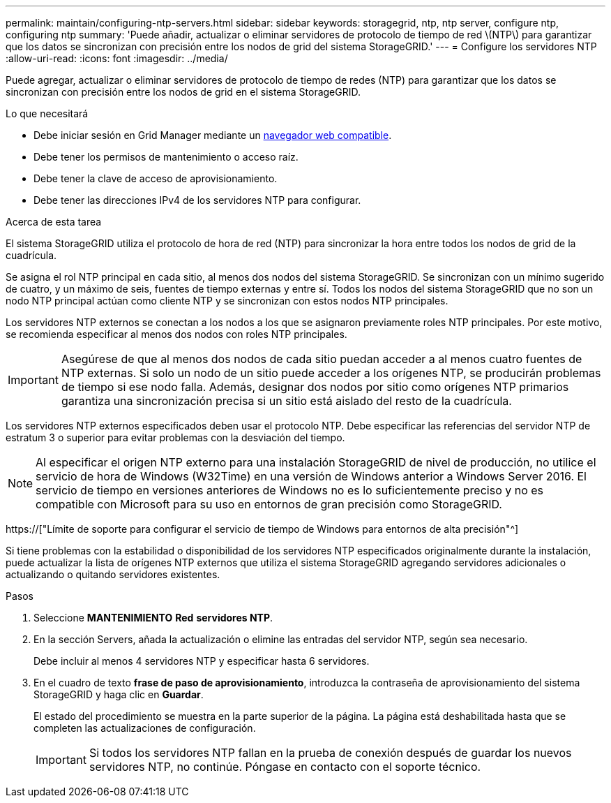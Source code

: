 ---
permalink: maintain/configuring-ntp-servers.html 
sidebar: sidebar 
keywords: storagegrid, ntp, ntp server, configure ntp, configuring ntp 
summary: 'Puede añadir, actualizar o eliminar servidores de protocolo de tiempo de red \(NTP\) para garantizar que los datos se sincronizan con precisión entre los nodos de grid del sistema StorageGRID.' 
---
= Configure los servidores NTP
:allow-uri-read: 
:icons: font
:imagesdir: ../media/


[role="lead"]
Puede agregar, actualizar o eliminar servidores de protocolo de tiempo de redes (NTP) para garantizar que los datos se sincronizan con precisión entre los nodos de grid en el sistema StorageGRID.

.Lo que necesitará
* Debe iniciar sesión en Grid Manager mediante un xref:../admin/web-browser-requirements.adoc[navegador web compatible].
* Debe tener los permisos de mantenimiento o acceso raíz.
* Debe tener la clave de acceso de aprovisionamiento.
* Debe tener las direcciones IPv4 de los servidores NTP para configurar.


.Acerca de esta tarea
El sistema StorageGRID utiliza el protocolo de hora de red (NTP) para sincronizar la hora entre todos los nodos de grid de la cuadrícula.

Se asigna el rol NTP principal en cada sitio, al menos dos nodos del sistema StorageGRID. Se sincronizan con un mínimo sugerido de cuatro, y un máximo de seis, fuentes de tiempo externas y entre sí. Todos los nodos del sistema StorageGRID que no son un nodo NTP principal actúan como cliente NTP y se sincronizan con estos nodos NTP principales.

Los servidores NTP externos se conectan a los nodos a los que se asignaron previamente roles NTP principales. Por este motivo, se recomienda especificar al menos dos nodos con roles NTP principales.


IMPORTANT: Asegúrese de que al menos dos nodos de cada sitio puedan acceder a al menos cuatro fuentes de NTP externas. Si solo un nodo de un sitio puede acceder a los orígenes NTP, se producirán problemas de tiempo si ese nodo falla. Además, designar dos nodos por sitio como orígenes NTP primarios garantiza una sincronización precisa si un sitio está aislado del resto de la cuadrícula.

Los servidores NTP externos especificados deben usar el protocolo NTP. Debe especificar las referencias del servidor NTP de estratum 3 o superior para evitar problemas con la desviación del tiempo.


NOTE: Al especificar el origen NTP externo para una instalación StorageGRID de nivel de producción, no utilice el servicio de hora de Windows (W32Time) en una versión de Windows anterior a Windows Server 2016. El servicio de tiempo en versiones anteriores de Windows no es lo suficientemente preciso y no es compatible con Microsoft para su uso en entornos de gran precisión como StorageGRID.

https://["Límite de soporte para configurar el servicio de tiempo de Windows para entornos de alta precisión"^]

Si tiene problemas con la estabilidad o disponibilidad de los servidores NTP especificados originalmente durante la instalación, puede actualizar la lista de orígenes NTP externos que utiliza el sistema StorageGRID agregando servidores adicionales o actualizando o quitando servidores existentes.

.Pasos
. Seleccione *MANTENIMIENTO* *Red* *servidores NTP*.
. En la sección Servers, añada la actualización o elimine las entradas del servidor NTP, según sea necesario.
+
Debe incluir al menos 4 servidores NTP y especificar hasta 6 servidores.

. En el cuadro de texto *frase de paso de aprovisionamiento*, introduzca la contraseña de aprovisionamiento del sistema StorageGRID y haga clic en *Guardar*.
+
El estado del procedimiento se muestra en la parte superior de la página. La página está deshabilitada hasta que se completen las actualizaciones de configuración.

+

IMPORTANT: Si todos los servidores NTP fallan en la prueba de conexión después de guardar los nuevos servidores NTP, no continúe. Póngase en contacto con el soporte técnico.


